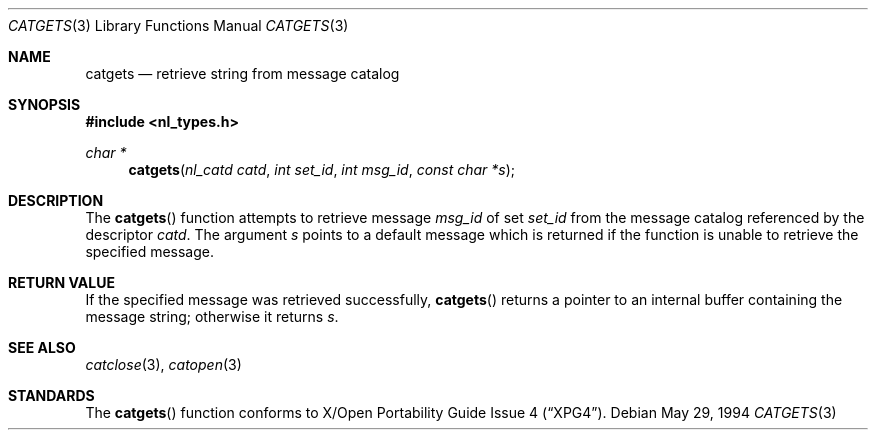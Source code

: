 .\"	$Id: catgets.3,v 1.1.1.1 2006/05/30 06:11:53 hhzhou Exp $
.\"
.\" Copyright (c) 1994 Winning Strategies, Inc.
.\" All rights reserved.
.\"
.\" Redistribution and use in source and binary forms, with or without
.\" modification, are permitted provided that the following conditions
.\" are met:
.\" 1. Redistributions of source code must retain the above copyright
.\"    notice, this list of conditions and the following disclaimer.
.\" 2. Redistributions in binary form must reproduce the above copyright
.\"    notice, this list of conditions and the following disclaimer in the
.\"    documentation and/or other materials provided with the distribution.
.\" 3. All advertising materials mentioning features or use of this software
.\"    must display the following acknowledgement:
.\"      This product includes software developed by Winning Strategies, Inc.
.\" 4. The name of the author may not be used to endorse or promote products
.\"    derived from this software without specific prior written permission.
.\"
.\" THIS SOFTWARE IS PROVIDED BY THE AUTHOR ``AS IS'' AND ANY EXPRESS OR
.\" IMPLIED WARRANTIES, INCLUDING, BUT NOT LIMITED TO, THE IMPLIED WARRANTIES
.\" OF MERCHANTABILITY AND FITNESS FOR A PARTICULAR PURPOSE ARE DISCLAIMED.
.\" IN NO EVENT SHALL THE AUTHOR BE LIABLE FOR ANY DIRECT, INDIRECT,
.\" INCIDENTAL, SPECIAL, EXEMPLARY, OR CONSEQUENTIAL DAMAGES (INCLUDING, BUT
.\" NOT LIMITED TO, PROCUREMENT OF SUBSTITUTE GOODS OR SERVICES; LOSS OF USE,
.\" DATA, OR PROFITS; OR BUSINESS INTERRUPTION) HOWEVER CAUSED AND ON ANY
.\" THEORY OF LIABILITY, WHETHER IN CONTRACT, STRICT LIABILITY, OR TORT
.\" (INCLUDING NEGLIGENCE OR OTHERWISE) ARISING IN ANY WAY OUT OF THE USE OF
.\" THIS SOFTWARE, EVEN IF ADVISED OF THE POSSIBILITY OF SUCH DAMAGE.
.\"
.Dd May 29, 1994
.Dt CATGETS 3
.Os
.Sh NAME
.Nm catgets
.Nd retrieve string from message catalog 
.Sh SYNOPSIS
.Fd #include <nl_types.h>
.Ft char *
.Fn catgets "nl_catd catd" "int set_id" "int msg_id" "const char *s"
.Sh DESCRIPTION
The 
.Fn catgets 
function attempts to retrieve message
.Fa msg_id
of set
.Fa set_id
from the message catalog referenced by the descriptor
.Fa catd .
The argument 
.Fa s
points to a default message which is returned if the function
is unable to retrieve the specified message.
.Sh RETURN VALUE
If the specified message was retrieved successfully, 
.Fn catgets
returns a pointer to an internal buffer containing the message string;
otherwise it returns
.Fa s .
.Sh SEE ALSO
.Xr catclose 3 ,
.Xr catopen 3
.Sh STANDARDS
The
.Fn catgets
function conforms to
.St -xpg4 .

